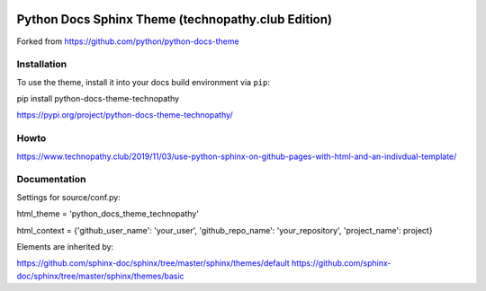 .. image:: https://img.shields.io/pypi/dm/python-docs-theme-technopathy.svg?label=PyPI%20downloads&color=orange
   :alt: PyPi downloads

Python Docs Sphinx Theme (technopathy.club Edition)
===================================================
Forked from https://github.com/python/python-docs-theme

Installation
------------
To use the theme, install it into your docs build environment via ``pip``:

pip install python-docs-theme-technopathy

https://pypi.org/project/python-docs-theme-technopathy/

Howto
-----
https://www.technopathy.club/2019/11/03/use-python-sphinx-on-github-pages-with-html-and-an-indivdual-template/

Documentation
-------------
Settings for source/conf.py:

html_theme = \'python_docs_theme_technopathy\'

html_context = \{\'github_user_name\': \'your_user\', \'github_repo_name\': \'your_repository\', \'project_name\': project\}


Elements are inherited by:

https://github.com/sphinx-doc/sphinx/tree/master/sphinx/themes/default
https://github.com/sphinx-doc/sphinx/tree/master/sphinx/themes/basic
